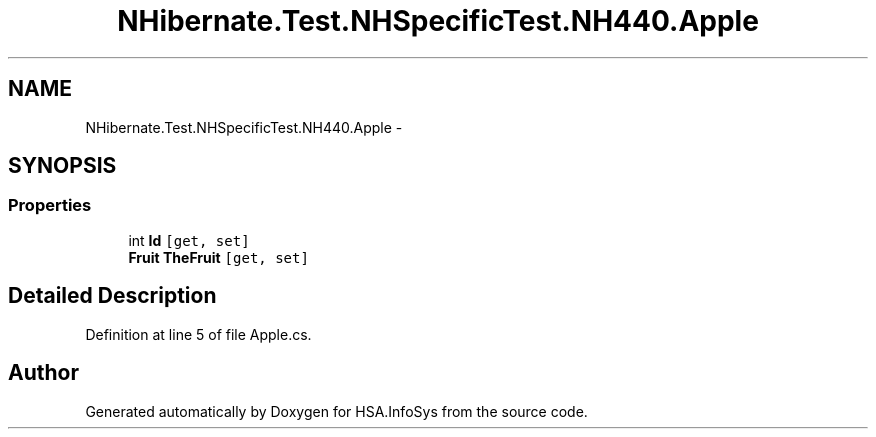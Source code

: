 .TH "NHibernate.Test.NHSpecificTest.NH440.Apple" 3 "Fri Jul 5 2013" "Version 1.0" "HSA.InfoSys" \" -*- nroff -*-
.ad l
.nh
.SH NAME
NHibernate.Test.NHSpecificTest.NH440.Apple \- 
.SH SYNOPSIS
.br
.PP
.SS "Properties"

.in +1c
.ti -1c
.RI "int \fBId\fP\fC [get, set]\fP"
.br
.ti -1c
.RI "\fBFruit\fP \fBTheFruit\fP\fC [get, set]\fP"
.br
.in -1c
.SH "Detailed Description"
.PP 
Definition at line 5 of file Apple\&.cs\&.

.SH "Author"
.PP 
Generated automatically by Doxygen for HSA\&.InfoSys from the source code\&.
